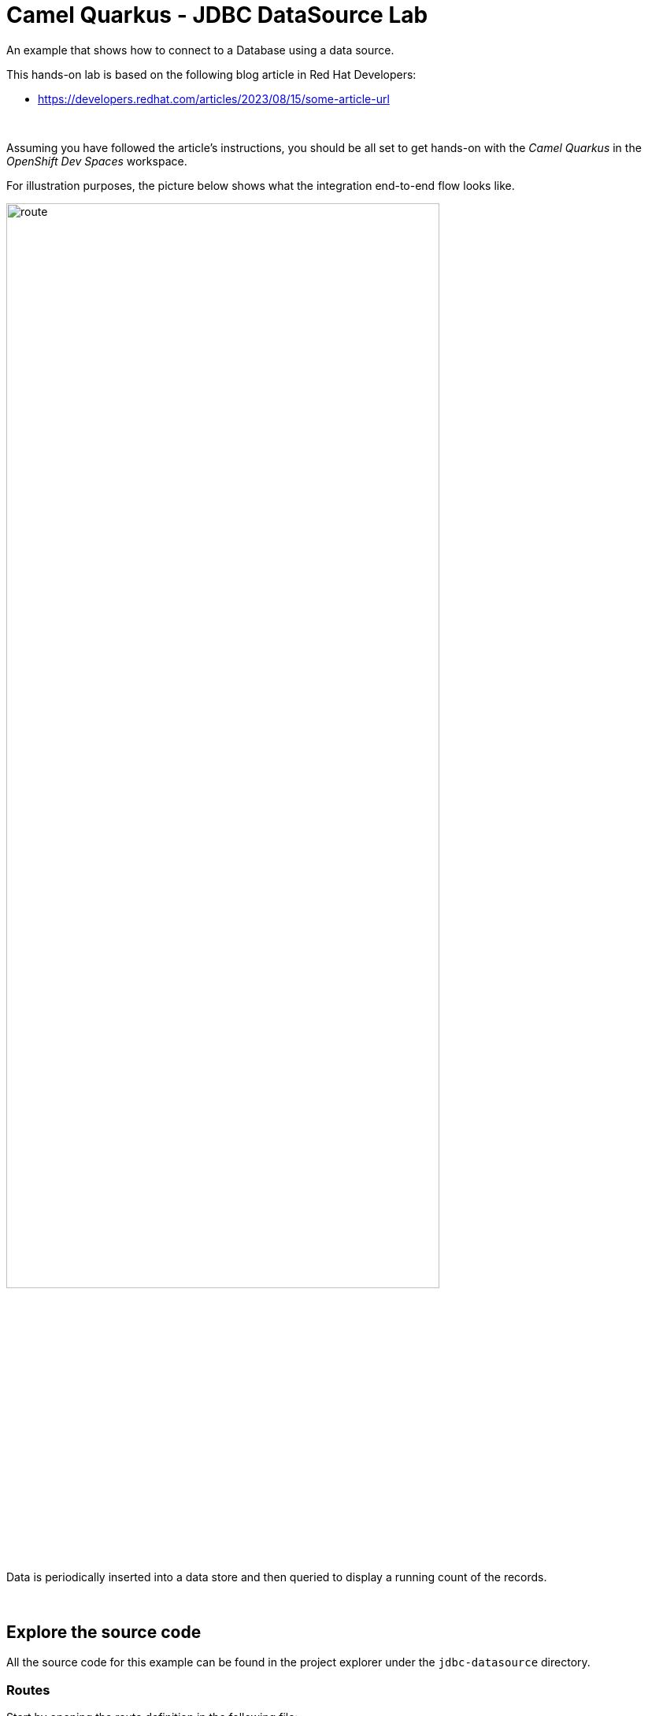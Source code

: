 :walkthrough: Lab Introduction
:user-password: openshift
:namespace: {user-username}

:experimental:

:article-url: https://developers.redhat.com/articles/2023/08/15/some-article-url

ifdef::env-github[]
endif::[]

[id='lab-intro']
= Camel Quarkus - JDBC DataSource Lab

An example that shows how to connect to a Database using a data source.

This hands-on lab is based on the following blog article in Red Hat Developers:

* link:{article-url}[window="_blank", , id="rhd-source-article"]

{empty} +

Assuming you have followed the article's instructions, you should be all set to get hands-on with the _Camel Quarkus_ in the _OpenShift Dev Spaces_ workspace.

For illustration purposes, the picture below shows what the integration end-to-end flow looks like.

image::images/route.png[align="center", width=80%]

Data is periodically inserted into a data store and then queried to display a running count of the records.

{empty} +


[time=1]
[id="section-one"]
== Explore the source code

All the source code for this example can be found in the project explorer under the `jdbc-datasource` directory.

=== Routes

Start by opening the route definition in the following file:

--
`src/main/java/org/acme/jdbc/JdbcRoutes.java`
--

The first half of the route inserts records into the databsae:

[source,java,linenums]
----
from("timer://insertCamel?period=1000")
        .log("Inserting Camel ${messageTimestamp}")
        .setBody().simple("INSERT INTO camel (timestamp) VALUES (${messageTimestamp})")
        .to("jdbc:camel-ds")
----

. The `timer` component sends a message every 1000 milliseconds.
. The unix timestamp of the message, identified with `${messageTimestamp}` in the Simple language, is logged to the console.
. The message body is populated with an `INSERT` statement. The `messageTimestamp` value will be inserted into the `timestamp` column in the `camel` table.
. The `jdbc` component executes the statement in the message body on the data source referenced by the `camel-ds` identifier.

The second half retrieves all the records and logs the count and individual entries:

[source,java,linenums]
----
        .setBody().simple("SELECT * FROM camel")
        .to("jdbc:camel-ds")
        .log("We have ${header[CamelJdbcRowCount]} camels in the database.")
        .log("Camels found: ${body}");
----

The second half of the route is very similar to the first half, although this time a SQL `SELECT` query is passed to the `jdbc` component. 

=== Database Set-up

The `camel` table used by the above SQL statements is created in the following class:

--
`src/main/java/org/acme/jdbc/JdbcResource.java`
--

The `JdbcResource` class implements the `startup` observer method, which will be invoked by Quarkus during the example's startup phase. A connection is established to the `camel-ds` Agroal DataSource that was injected into the class. The method then executes two SQL statements, first dropping the `camel` table if it already exists to avoid reusing data from previous runs; and then creating the table.

=== Application Properties

The database connection properties are specified in the `src/main/resources/application.properties` file.

When running locally, the H2 database is used, and Quarkus will use Dev Services to automatically start up a database instance. However, when running in OpenShift Dev Spaces, Dev Services doesn't work due to limitations with starting containers within a container. Instead, the `k8s` profile is used to define the connection parameters to a MySql database. These properties are defined below:

[source]
----
%k8s.quarkus.datasource.camel-ds.db-kind=mysql
%k8s.quarkus.datasource.camel-ds.username=cquser
%k8s.quarkus.datasource.camel-ds.password=cqpass
%k8s.quarkus.datasource.camel-ds.jdbc.url=jdbc:mysql://localhost:3306/testdb
----


{empty} +

[time=3]
[id="section-two"]
== Run the example

The example can either be launched in OpenShift Dev Spaces by running a VS Code task, or entering commands directly in a terminal.

To start the example from a task, open the menu and selecting `Terminal > Run Task...` and then select `devfile: start-jdbc-datasource`.

Alternatively, you can open a terminal from the menu by selecting `Terminal > New Terminal (Select a container)` and selecting the `tools` container. Then copy and paste the following commands:

[source, subs=]
----
cd /projects/examples/jdbc-datasource
mvn -Dquarkus.profile=k8s clean quarkus:dev
----

After a few seconds, you should start seeing output similar to the following:

[source]
----
2023-10-13 10:54:26,199 INFO  [route1] (Camel (camel-1) thread #1 - timer://insertCamel) Inserting Camel 1697194460199
2023-10-13 10:54:26,202 INFO  [route1] (Camel (camel-1) thread #1 - timer://insertCamel) Inserted Camel 1697194460199
2023-10-13 10:54:26,205 INFO  [route1] (Camel (camel-1) thread #1 - timer://insertCamel) We have 3 camels in the database.
2023-10-13 10:54:26,206 INFO  [route1] (Camel (camel-1) thread #1 - timer://insertCamel) Camels found: [{id=1, timestamp=1697194458198}, {id=2, timestamp=1697194459199}, {id=3, timestamp=1697194460199}]
----

{empty} +


[type=verification]
Did you obtain similar log messages to the output shown above?

[type=verificationSuccess]
You've successfully run the example !!

[type=verificationFail]
Inspect the logs to investigate possible causes of failure.

